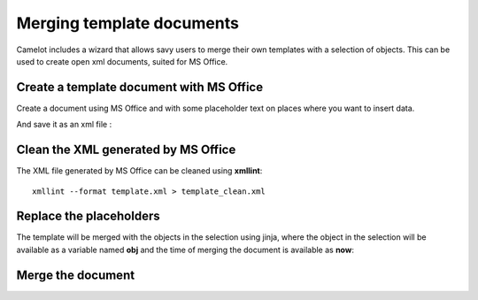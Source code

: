.. _tutorial-document-merge:

###########################
 Merging template documents
###########################

Camelot includes a wizard that allows savy users to merge their
own templates with a selection of objects.  This can be used to
create open xml documents, suited for MS Office.

Create a template document with MS Office
-----------------------------------------

Create a document using MS Office and with some placeholder text
on places where you want to insert data.

.. image:: ../_static/template_document_word.png
   
And save it as an xml file :

.. image:: ../_static/template_document_word_save_as.png

Clean the XML generated by MS Office
------------------------------------

The XML file generated by MS Office can be cleaned using **xmllint**::

	xmllint --format template.xml > template_clean.xml
	
Replace the placeholders
------------------------

The template will be merged with the objects in the selection using jinja,
where the object in the selection will be available as a variable named
**obj** and the time of merging the document is available as **now**:

Merge the document
------------------

.. image:: ../_static/mergedocumentwizard/wizard_widget.png